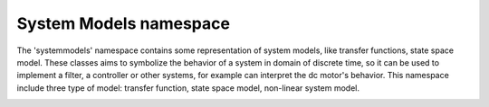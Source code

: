 System Models namespace
=======================

The 'systemmodels' namespace contains some representation of system models, like transfer functions, state space model. 
These classes aims to symbolize the behavior of a system in domain of discrete time, so it can be used to implement a filter, 
a controller or other systems, for example can interpret the dc motor's behavior. 
This namespace include three type of model: transfer function, state space model, non-linear system model. 

.. image:: ../pics/diagrams/pics/Class_SystemModels.png
    :align: center

.. doxygenclass::  signal::systemmodels::lti::siso::CDiscreteTransferFunction
   :project: myproject
   :members:
..    :undoc-members:


.. doxygenclass::  signal::systemmodels::lti::mimo::CSSModel
   :project: myproject
   :members:
..    :undoc-members:

.. doxygenclass::  signal::systemmodels::nlti::mimo::CDiscreteTimeSystemModel
   :project: myproject
   :members:
..    :undoc-members:
